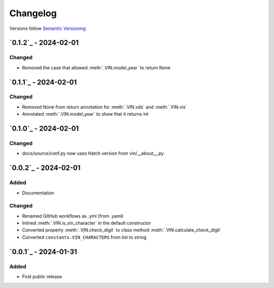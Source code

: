 .. _changelog:

Changelog
=========

Versions follow `Semantic Versioning <http://www.semver.org>`_

`0.1.2`_ - 2024-02-01
---------------------

Changed
~~~~~~~
* Removed the case that allowed :meth:`.VIN.model_year` to return None

`0.1.1`_ - 2024-02-01
---------------------

Changed
~~~~~~~
* Removed None from return annotation for :meth:`.VIN.vds` and :meth:`.VIN.vis`
* Annotated :meth:`.VIN.model_year` to show that it returns int

`0.1.0`_ - 2024-02-01
---------------------

Changed
~~~~~~~
* docs/source/conf.py now uses Hatch version from vin/__about__.py

`0.0.2`_ - 2024-02-01
---------------------

Added
~~~~~
* Documentation

Changed
~~~~~~~
* Renamed GitHub workflows as .yml (from .yaml)
* Inlined :meth:`.VIN.is_vin_character` in the default constructor
* Converted property :meth:`.VIN.check_digit` to class method  :meth:`.VIN.calculate_check_digit`
* Converted ``constants.VIN_CHARACTERS`` from list to string

`0.0.1`_ - 2024-01-31
---------------------

Added
~~~~~
* First public release
